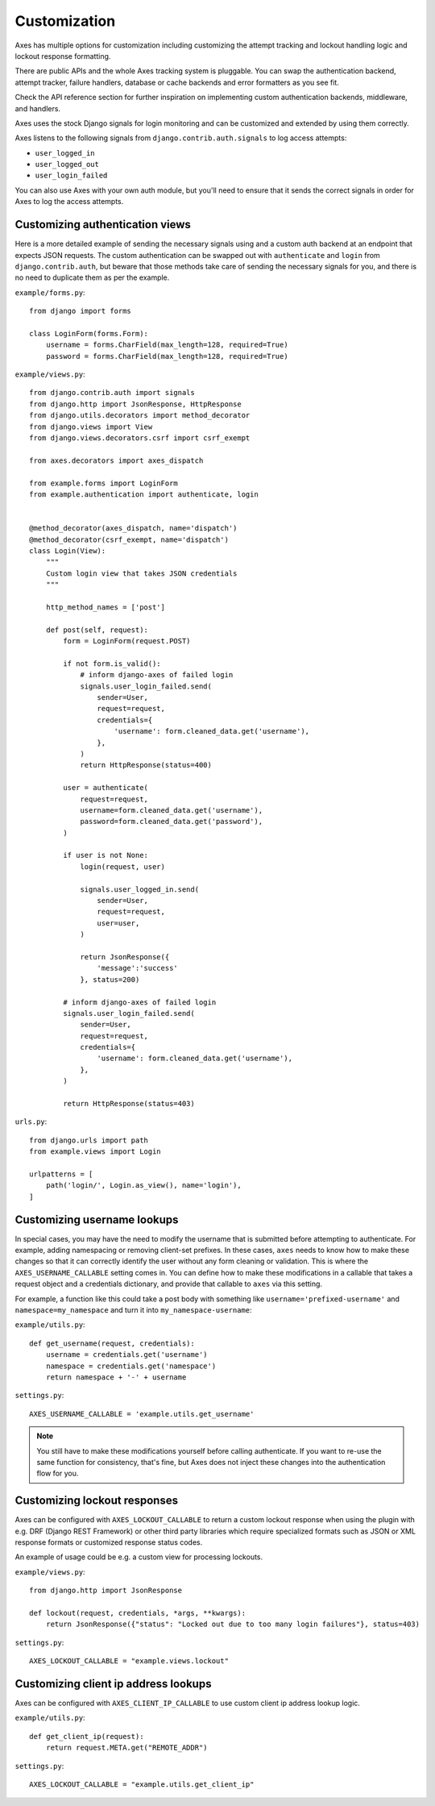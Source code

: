 .. customization:

Customization
=============

Axes has multiple options for customization including customizing the
attempt tracking and lockout handling logic and lockout response formatting.

There are public APIs and the whole Axes tracking system is pluggable.
You can swap the authentication backend, attempt tracker, failure handlers,
database or cache backends and error formatters as you see fit.

Check the API reference section for further inspiration on
implementing custom authentication backends, middleware, and handlers.

Axes uses the stock Django signals for login monitoring and
can be customized and extended by using them correctly.

Axes listens to the following signals from ``django.contrib.auth.signals`` to log access attempts:

* ``user_logged_in``
* ``user_logged_out``
* ``user_login_failed``

You can also use Axes with your own auth module, but you'll need
to ensure that it sends the correct signals in order for Axes to
log the access attempts.


Customizing authentication views
--------------------------------

Here is a more detailed example of sending the necessary signals using
and a custom auth backend at an endpoint that expects JSON
requests. The custom authentication can be swapped out with ``authenticate``
and ``login`` from ``django.contrib.auth``, but beware that those methods take
care of sending the necessary signals for you, and there is no need to duplicate
them as per the example.

``example/forms.py``::

    from django import forms

    class LoginForm(forms.Form):
        username = forms.CharField(max_length=128, required=True)
        password = forms.CharField(max_length=128, required=True)

``example/views.py``::

    from django.contrib.auth import signals
    from django.http import JsonResponse, HttpResponse
    from django.utils.decorators import method_decorator
    from django.views import View
    from django.views.decorators.csrf import csrf_exempt

    from axes.decorators import axes_dispatch

    from example.forms import LoginForm
    from example.authentication import authenticate, login


    @method_decorator(axes_dispatch, name='dispatch')
    @method_decorator(csrf_exempt, name='dispatch')
    class Login(View):
        """
        Custom login view that takes JSON credentials
        """

        http_method_names = ['post']

        def post(self, request):
            form = LoginForm(request.POST)

            if not form.is_valid():
                # inform django-axes of failed login
                signals.user_login_failed.send(
                    sender=User,
                    request=request,
                    credentials={
                        'username': form.cleaned_data.get('username'),
                    },
                )
                return HttpResponse(status=400)

            user = authenticate(
                request=request,
                username=form.cleaned_data.get('username'),
                password=form.cleaned_data.get('password'),
            )

            if user is not None:
                login(request, user)

                signals.user_logged_in.send(
                    sender=User,
                    request=request,
                    user=user,
                )

                return JsonResponse({
                    'message':'success'
                }, status=200)

            # inform django-axes of failed login
            signals.user_login_failed.send(
                sender=User,
                request=request,
                credentials={
                    'username': form.cleaned_data.get('username'),
                },
            )

            return HttpResponse(status=403)

``urls.py``::

    from django.urls import path
    from example.views import Login

    urlpatterns = [
        path('login/', Login.as_view(), name='login'),
    ]


Customizing username lookups
----------------------------

In special cases, you may have the need to modify the username that is
submitted before attempting to authenticate. For example, adding namespacing or
removing client-set prefixes. In these cases, ``axes`` needs to know how to make
these changes so that it can correctly identify the user without any form
cleaning or validation. This is where the ``AXES_USERNAME_CALLABLE`` setting
comes in. You can define how to make these modifications in a callable that
takes a request object and a credentials dictionary,
and provide that callable to ``axes`` via this setting.

For example, a function like this could take a post body with something like
``username='prefixed-username'`` and ``namespace=my_namespace`` and turn it
into ``my_namespace-username``:

``example/utils.py``::

    def get_username(request, credentials):
        username = credentials.get('username')
        namespace = credentials.get('namespace')
        return namespace + '-' + username

``settings.py``::

    AXES_USERNAME_CALLABLE = 'example.utils.get_username'

.. note::
   You still have to make these modifications yourself before calling
   authenticate. If you want to re-use the same function for consistency, that's
   fine, but Axes does not inject these changes into the authentication flow
   for you.


Customizing lockout responses
-----------------------------

Axes can be configured with ``AXES_LOCKOUT_CALLABLE`` to return a custom lockout response when using the plugin with e.g. DRF (Django REST Framework) or other third party libraries which require specialized formats such as JSON or XML response formats or customized response status codes.

An example of usage could be e.g. a custom view for processing lockouts.

``example/views.py``::

    from django.http import JsonResponse

    def lockout(request, credentials, *args, **kwargs):
        return JsonResponse({"status": "Locked out due to too many login failures"}, status=403)

``settings.py``::

    AXES_LOCKOUT_CALLABLE = "example.views.lockout"


Customizing client ip address lookups
-----------------------------

Axes can be configured with ``AXES_CLIENT_IP_CALLABLE`` to use custom client ip address lookup logic.

``example/utils.py``::

    def get_client_ip(request):
        return request.META.get("REMOTE_ADDR")

``settings.py``::

    AXES_LOCKOUT_CALLABLE = "example.utils.get_client_ip"

